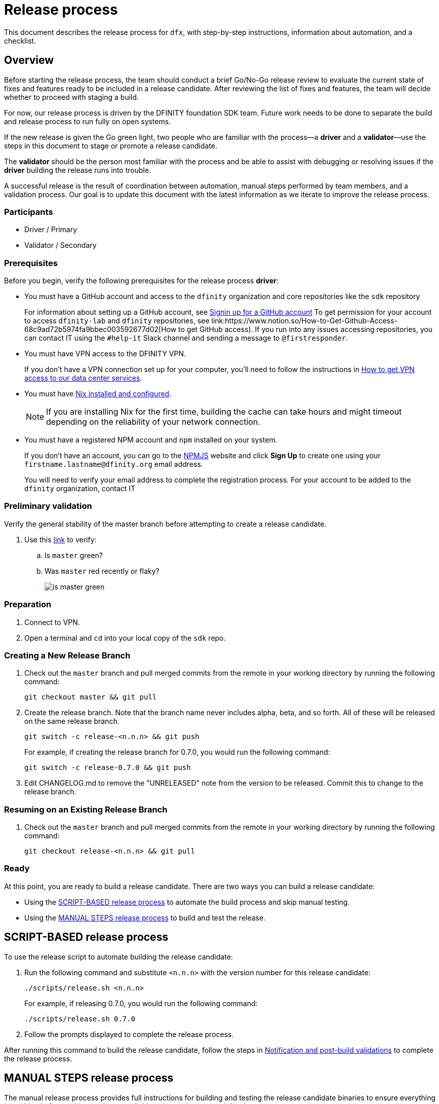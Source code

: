 = Release process

This document describes the release process for `dfx`, with step-by-step instructions, information about automation, and a checklist.

== Overview

Before starting the release process, the team should conduct a brief Go/No-Go release review to evaluate the current state of fixes and features ready to be included in a release candidate.
After reviewing the list of fixes and features, the team will decide whether to proceed with staging a build.

For now, our release process is driven by the DFINITY foundation SDK team. Future work needs to be done to separate the build and release process to run fully on open systems.

If the new release is given the Go green light, two people who are familiar with the process—a *driver* and a *validator*—use the steps in this document to stage or promote a release candidate.

The *validator* should be the person most familiar with the process and be able to assist with debugging or resolving issues if the *driver* building the release runs into trouble.

A successful release is the result of coordination between automation, manual steps performed by team members, and a validation process.
Our goal is to update this document with the latest information as we iterate to improve the release process.

=== Participants
- Driver / Primary
- Validator / Secondary

=== Prerequisites

Before you begin, verify the following prerequisites for the release process *driver*:

- You must have a GitHub account and access to the `+dfinity+` organization and core repositories like the `sdk` repository
+
For information about setting up a GitHub account, see link:https://docs.github.com/en/github/getting-started-with-github/signing-up-for-a-new-github-account[Signin up for a GitHub account]
To get permission for your account to access `+dfinity-lab+` and `+dfinity+` repositories, see link:https://www.notion.so/How-to-Get-Github-Access-68c9ad72b5974fa9bbec003592677d02[How to get GitHub access).
If you run into any issues accessing repositories, you can contact IT using the `#help-it` Slack channel and sending a message to `@firstresponder`.

- You must have VPN access to the DFINITY VPN.
+
If you don't have a VPN connection set up for your computer, you'll need to follow the instructions in link:https://www.notion.so/How-to-get-VPN-access-to-our-data-center-services-1c9b123152d740508eec25e7ac982259[How to get VPN access to our data center services].

- You must have link:https://github.com/dfinity-lab/dfinity/blob/master/CONTRIBUTING.adoc#install-and-configure-nix[Nix installed and configured].
+
NOTE: If you are installing Nix for the first time, building the cache can take hours and might timeout depending on the reliability of your network connection.

- You must have a registered NPM account and `npm` installed on your system.
+
If you don't have an account, you can go to the link:https://www.npmjs.com/[NPMJS] website and click *Sign Up* to create one using your `firstname.lastname@dfinity.org` email address.
+
You will need to verify your email address to complete the registration process.
For your account to be added to the `dfinity` organization, contact IT

=== Preliminary validation

Verify the general stability of the master branch before attempting to create a release candidate.

. Use this link:https://github.com/dfinity-lab/sdk/commits/master[link]
to verify:
.. Is `master` green?
.. Was `master` red recently or flaky?
+

image:is-master-green.png[]

=== Preparation

. Connect to VPN.
. Open a terminal and `cd` into your local copy of the `sdk` repo.

=== Creating a New Release Branch

. Check out the `master` branch and pull merged commits from the remote in your working directory by running the following command:
+
[source, bash]
----
git checkout master && git pull
----

. Create the release branch.  Note that the branch name never includes alpha, beta, and so forth. All of these will be released on the same release branch.
+
[source, bash]
----
git switch -c release-<n.n.n> && git push
----
+
For example, if creating the release branch for 0.7.0, you would run the following command:
+
[source, bash]
----
git switch -c release-0.7.0 && git push
----

. Edit CHANGELOG.md to remove the "UNRELEASED" note from the version to be released.  Commit this to change to the release branch.

=== Resuming on an Existing Release Branch

. Check out the `master` branch and pull merged commits from the remote in your working directory by running the following command:
+
[source, bash]
----
git checkout release-<n.n.n> && git pull
----

=== Ready

At this point, you are ready to build a release candidate.
There are two ways you can build a release candidate:

- Using the <<script,SCRIPT-BASED release process>> to automate the build process and skip manual testing.
- Using the <<manual,MANUAL STEPS release process>> to build and test the release.

[[script]]
== SCRIPT-BASED release process

To use the release script to automate building the release candidate:

. Run the following command and substitute `<n.n.n>` with the version number for this release candidate:
+
[source, bash]
----
./scripts/release.sh <n.n.n>
----
+
For example, if releasing 0.7.0, you would run the following command:
+
....
./scripts/release.sh 0.7.0
....
. Follow the prompts displayed to complete the release process.

After running this command to build the release candidate, follow the steps in <<post-build,Notification and post-build validations>> to complete the release process.

[[manual]]
== MANUAL STEPS release process

The manual release process provides full instructions for building and testing the release candidate binaries to ensure everything is working before making a release available to internal or external developers.

=== Build DFX

Verify that you can build DFX from the `+master+` branch without errors.

. Verify you're connected to VPN, if necessary.
. Build the `dfx` binary by running the following command:
+
[source, bash]
----
cargo clean --release
cargo build --release --locked
export dfx_rc="$(pwd)/target/release/dfx"
----
+
The `nix-build` command can take a while to complete.
Wait for it to be done.
These commands create the binary then stores the binary in a shell variable.
. Make sure the `$dfx_rc` variable points to a real file by running the following command:
+
```
test -x $dfx_rc \
    && echo 'Please proceed.' \
    || echo 'Cant find executable $dfx_rc'="$dfx_rc"
```
+
You should see 'Please proceed' returned.
. Delete the existing `dfx` cache to ensure you're not using a stale binary.
+
[source, bash]
----
$dfx_rc cache delete
----
. Ensure `dfx` and `replica` are not running in the background by running the following command:
+
[source, bash]
----
ps -ef | grep -E 'replica|dfx' | grep -v grep
----
+
If there are any `replica` or `dfx` processes running, use the `kill` command to terminate them.

=== Validate the default project

Verify that you can build, deploy, and call the default `hello_world` project without errors.

. Generate a default new project and change to the project directory by running the following commands:
+
[source, bash]
----
$dfx_rc new hello_world
cd hello_world
----
. Start the local `replica` as a background process by running the following command:
+
[source, bash]
----
$dfx_rc start --clean --background
----
. Create, build, and install canisters by running the following command:
+
[source, bash]
----
$dfx_rc deploy
----
. Call the canister and verify the result by running the following command:
+
[source, bash]
----
$dfx_rc canister call hello_world greet everyone
----
. Save the canister URLs as shell variables, then print them by running the following commands:
+
[source, bash]
----
export hello_world_candid_url="http://localhost:8000/candid?canisterId=$($dfx_rc canister id hello_world)"
export hello_world_assets_url="http://localhost:8000/?canisterId=$($dfx_rc canister id hello_world_assets)"
----
. Open a web browser and clear your cache or switch to Private Browsing/Incognito mode.
. Open the following URL in your web browser:
+
[source,bash]
----
echo "$hello_world_assets_url"
----
+
. Verify that you are prompted to type a greeting in a prompt window.
.. Type a greeting, then click *OK* to return the greeting in an alert window.
.. Verify there are no errors in the console by opening the Developer Tools.
+
For example, in the browser, right-click, then click Inspect and select Console to check for errors and warnings.
Warnings can be ignored.

. Verify the Candid UI by opening the following URL in your web browser:
+
[source, bash]
----
echo "$hello_world_candid_url"
----
+
.. Verify UI loads, then test the greet function by entering text and clicking *Call* or clicking *Lucky*,
.. Verify there are no errors in the console by opening the Developer Tools.
+
For example, in the browser, right-click, then click Inspect and select Console to check for errors and warnings.
Warnings can be ignored.
. Stop the replica by running the following command:
+
[source, bash]
----
$dfx_rc stop
----
. Delete the test project by running the following commands:
+
[source, bash]
----
cd ..
rm -rf hello_world
----

==== Update the version

. Set the new version in a temporary environment variable.
+
For example, replace `<n.n.n>` with a specific version number:
+
[source, nix-shell]
----
export NEW_DFX_VERSION=<n.n.n>
----
. If you're not already there, navigate back to the top-level of the `sdk` repo.
. Enter the sdk `nix` development environment by running the following command:
+
[source, bash]
----
nix-shell --option extra-binary-caches https://cache.dfinity.systems
----
. Create a new branch for your changes by running the following command:
+
[source, nix-shell]
----
git switch -c $USER/release-$NEW_DFX_VERSION
----
. Update the first `version` field in `src/dfx/Cargo.toml` to be equal to `$NEW_DFX_VERSION`
. Apply these changes to `Cargo.lock` by running the following command:
+
[source, nix-shell]
----
cargo build
----
. Append the new version to `public/manifest.json` by appending it to the `versions` list.
+
For example:
+
[source, json]
----
{
    "tags": {
        "latest": "0.6.0"
    },
    "versions": [
        "0.5.15",
        "0.6.0",
        "n.n.n"
    ]
}
----
+
*Ensure* `tags.latest` remains the same.
. Exit `nix-shell` to continue.

==== Create a pull request and tag

. Create a pull request with the above changes by running the following commands:
+
[source, bash]
----
git add --all
git commit --signoff --message "chore: Release $NEW_DFX_VERSION"
git push origin $USER/release-$NEW_DFX_VERSION
----
. After pushing, click the link in the console to go to your new branch in GitHub, then click *Create Pull Request*.  Change the base branch to `release-<n.n.n>`.
. Have the validator review and approve the PR.
. Merge the PR manually (the automerge-squash label only works for PRs to the master branch).
+
NOTE: Depending on the number of jobs queued up, this step can take 45 to 60 minutes to complete.

. Switch to the release branch by running the following command:
+
[source, bash]
----
git switch release-$NEW_DFX_VERSION
----
. Update the release branch:
+
[source, bash]
----
git pull
----
. Create a new tag by running the following command:
+
[source, bash]
----
git tag --annotate $NEW_DFX_VERSION --message "Release: $NEW_DFX_VERSION"
----
. Verify the tag points to the correct version and includes annotation by running the following commands:
+
[source, bash]
----
git log
git describe --always
----
. Push the tag by running the following command:
+
[source, bash]
----
git push origin $NEW_DFX_VERSION
----
+
The link:../../.github/workflows/publish.yml[publish.yml GitHub workflow] will build the release
and upload to GitHub releases after you push the tag.

[[post-build]]
== Notification and post-build validation

. Wait for the publish workflow to complete.
. Install the build using the `DFX_VERSION=<version>` environment variable.
. Run through the link:https://sdk.dfinity.org/docs/quickstart/local-quickstart.html[_Quick start - Local development_] steps.
. Run through link:https://sdk.dfinity.org/docs/quickstart/network-quickstart.html#ping-the-network[Check the connection to the network] and link:https://sdk.dfinity.org/docs/quickstart/network-quickstart.html#net-deploy[Register, build, and deploy the application] steps to deploy to the network.
. Notify link:https://app.slack.com/client/T43F9UHS5/CGA566TPV[#eng-sdk] team members that the new build is ready for manual installation and testing.
+
Remind the SDK and Apps teams to add information about _features and fixes_ for release notes to their issues or PRs and to apply the changelog label to have the information included in the release notes.
. Notify the link:https://forum.dfinity.org[Developer Forum] community if there are breaking changes.
+
If a release is known to have changes that are not backward-compatible, create a forum post to describe the change and any instructions for migrating to the new release.
+
Depending on the change, the notification might need to be posted in more than one topic channel.
For example, changes to the external network for onboarded developers are currently posted in link:https://forum.dfinity.org/t/network-status-updates/928[Network status and updates] on the link:https://forum.dfinity.org[DFINITY Developer Forum].

== Promote a release candidate to production

. Verify that release notes and documentation are ready for public consumption.
. Open the `public/manifest.json` file in a text editor.
. Under the `tags` key, change the version number associated with the `latest` key.
+
For example:
+
[source,json]
----
{
    "tags": {
        "latest": "n.n.n"
    }
}
----
. Prepare a PR for the manifest by running the following commands:
+
[source, bash]
----
git switch -c <YOUR_NAME>/update-n.n.n-latest
git add --all
git commit --message "chore: Update the manifest latest to n.n.n "
git push origin <YOUR_NAME>/update-n.n.n-latest
----
. After pushing, click the link in the console to go to your new branch in GitHub, then click *Create Pull Request*.
. Have the validator review and approve the PR, then merge to `master`.
. Verify the Linux and Darwin (macOS) builds are available for download from \https://download.dfinity.systems/sdk/dfx/n.n.n/architecture/dfx-n.n.n.tar.gz.
+
Linux—Replace _n.n.n_ with the new version number and _architecture_ with `x86_64-linux`. For example, the following link would download version 0.6.1 for Linux:
+
\https://download.dfinity.systems/sdk/dfx/0.6.1/x86_64-linux/dfx-0.6.1.tar.gz[]
+
Darwin (macOS)—Replace _n.n.n_  with the new version number and _architecture_ with `x86_64-darwin`. For example, the following link would download version 0.6.1 for macOS:
+
\https://download.dfinity.systems/sdk/dfx/0.6.1/x86_64-darwin/dfx-0.6.1.tar.gz[]
+
CI Hydra:
+
link:https://hydra.dfinity.systems/jobset/dfinity-ci-build/sdk-release[]

Add a description and publish the tag for the latest release
https://github.com/dfinity-lab/sdk/releases/new?tag=${NEW_DFX_VERSION}

== Release documentation

link:https://github.com/dfinity/docs[Documentation repo]

. Tag the documentation using `git tag -a <version> -m <documentation-archive-message>`.
. Publish the tag on the remote server using `git push origin <tagname>`.
. Deploy updated documentation using Netlify.

== Requirements and properties

 - Semi-automation
 - Consistent delivery
 - Validation
 - Rollback
 - Guardrails
 - Flexibility

== Build mechanism

Our build process is described in the `release.nix` derivation.
The `release.nix` derivation mainly invokes the `dfx-release` derivation passing the annotated tag on HEAD (which happens right now to be the stable branch).
The `dfx-release` derivation builds the release binaries and files for each platform and generates a manifest for S3 that includes the tag name.
The release tag allows us to keep a directory structure with all past and upcoming releases in S3.

==  CI

CI release-related operation is split into two jobsets:

 - Generation and publishing of 'install.sh' and 'manifest.json'.
 - Tagging of a commit to release, building and publishing the necessary executables and files for supported platforms.

==  Manifest

We utilize a manifest to indicate to users (and in particular to our installer and dfx executable) available and supported versions for download.
The manifest allows us to rollback a release or remove a release from the list of supported releases.
See link:../specification/version_management{outfilesuffix}[Version Management] for details on the format of the manifest.

The manifest is generated when a patch is applied on master by the CI.

== Installer

The installer is generated when a patch is applied on the `master` branch by the CI.

==  Changelog

A candidate changelog is generated automatically using the respective tool (under scripts directory).
Currently, the release notes are updated manually in github.

== Publishing of artifacts

We now summarize the release process.
Our first step is to ensure the proper and valid state of the `master` branch.
Next, we update `cargo` and the manifest accordingly.
We then create and push an annotated tag on the `stable` branch, generate the changelog.
The product and SDK team members can then inspect, clarify, and develop the changelog to ensure it is appropriate for public
consumption.
After ensuring the proper artifacts are available in S3, we can now publish them by updating the manifest.

== TODOs and improvements
. version from the tag
. release stress tests
. valid json test for the manifest
